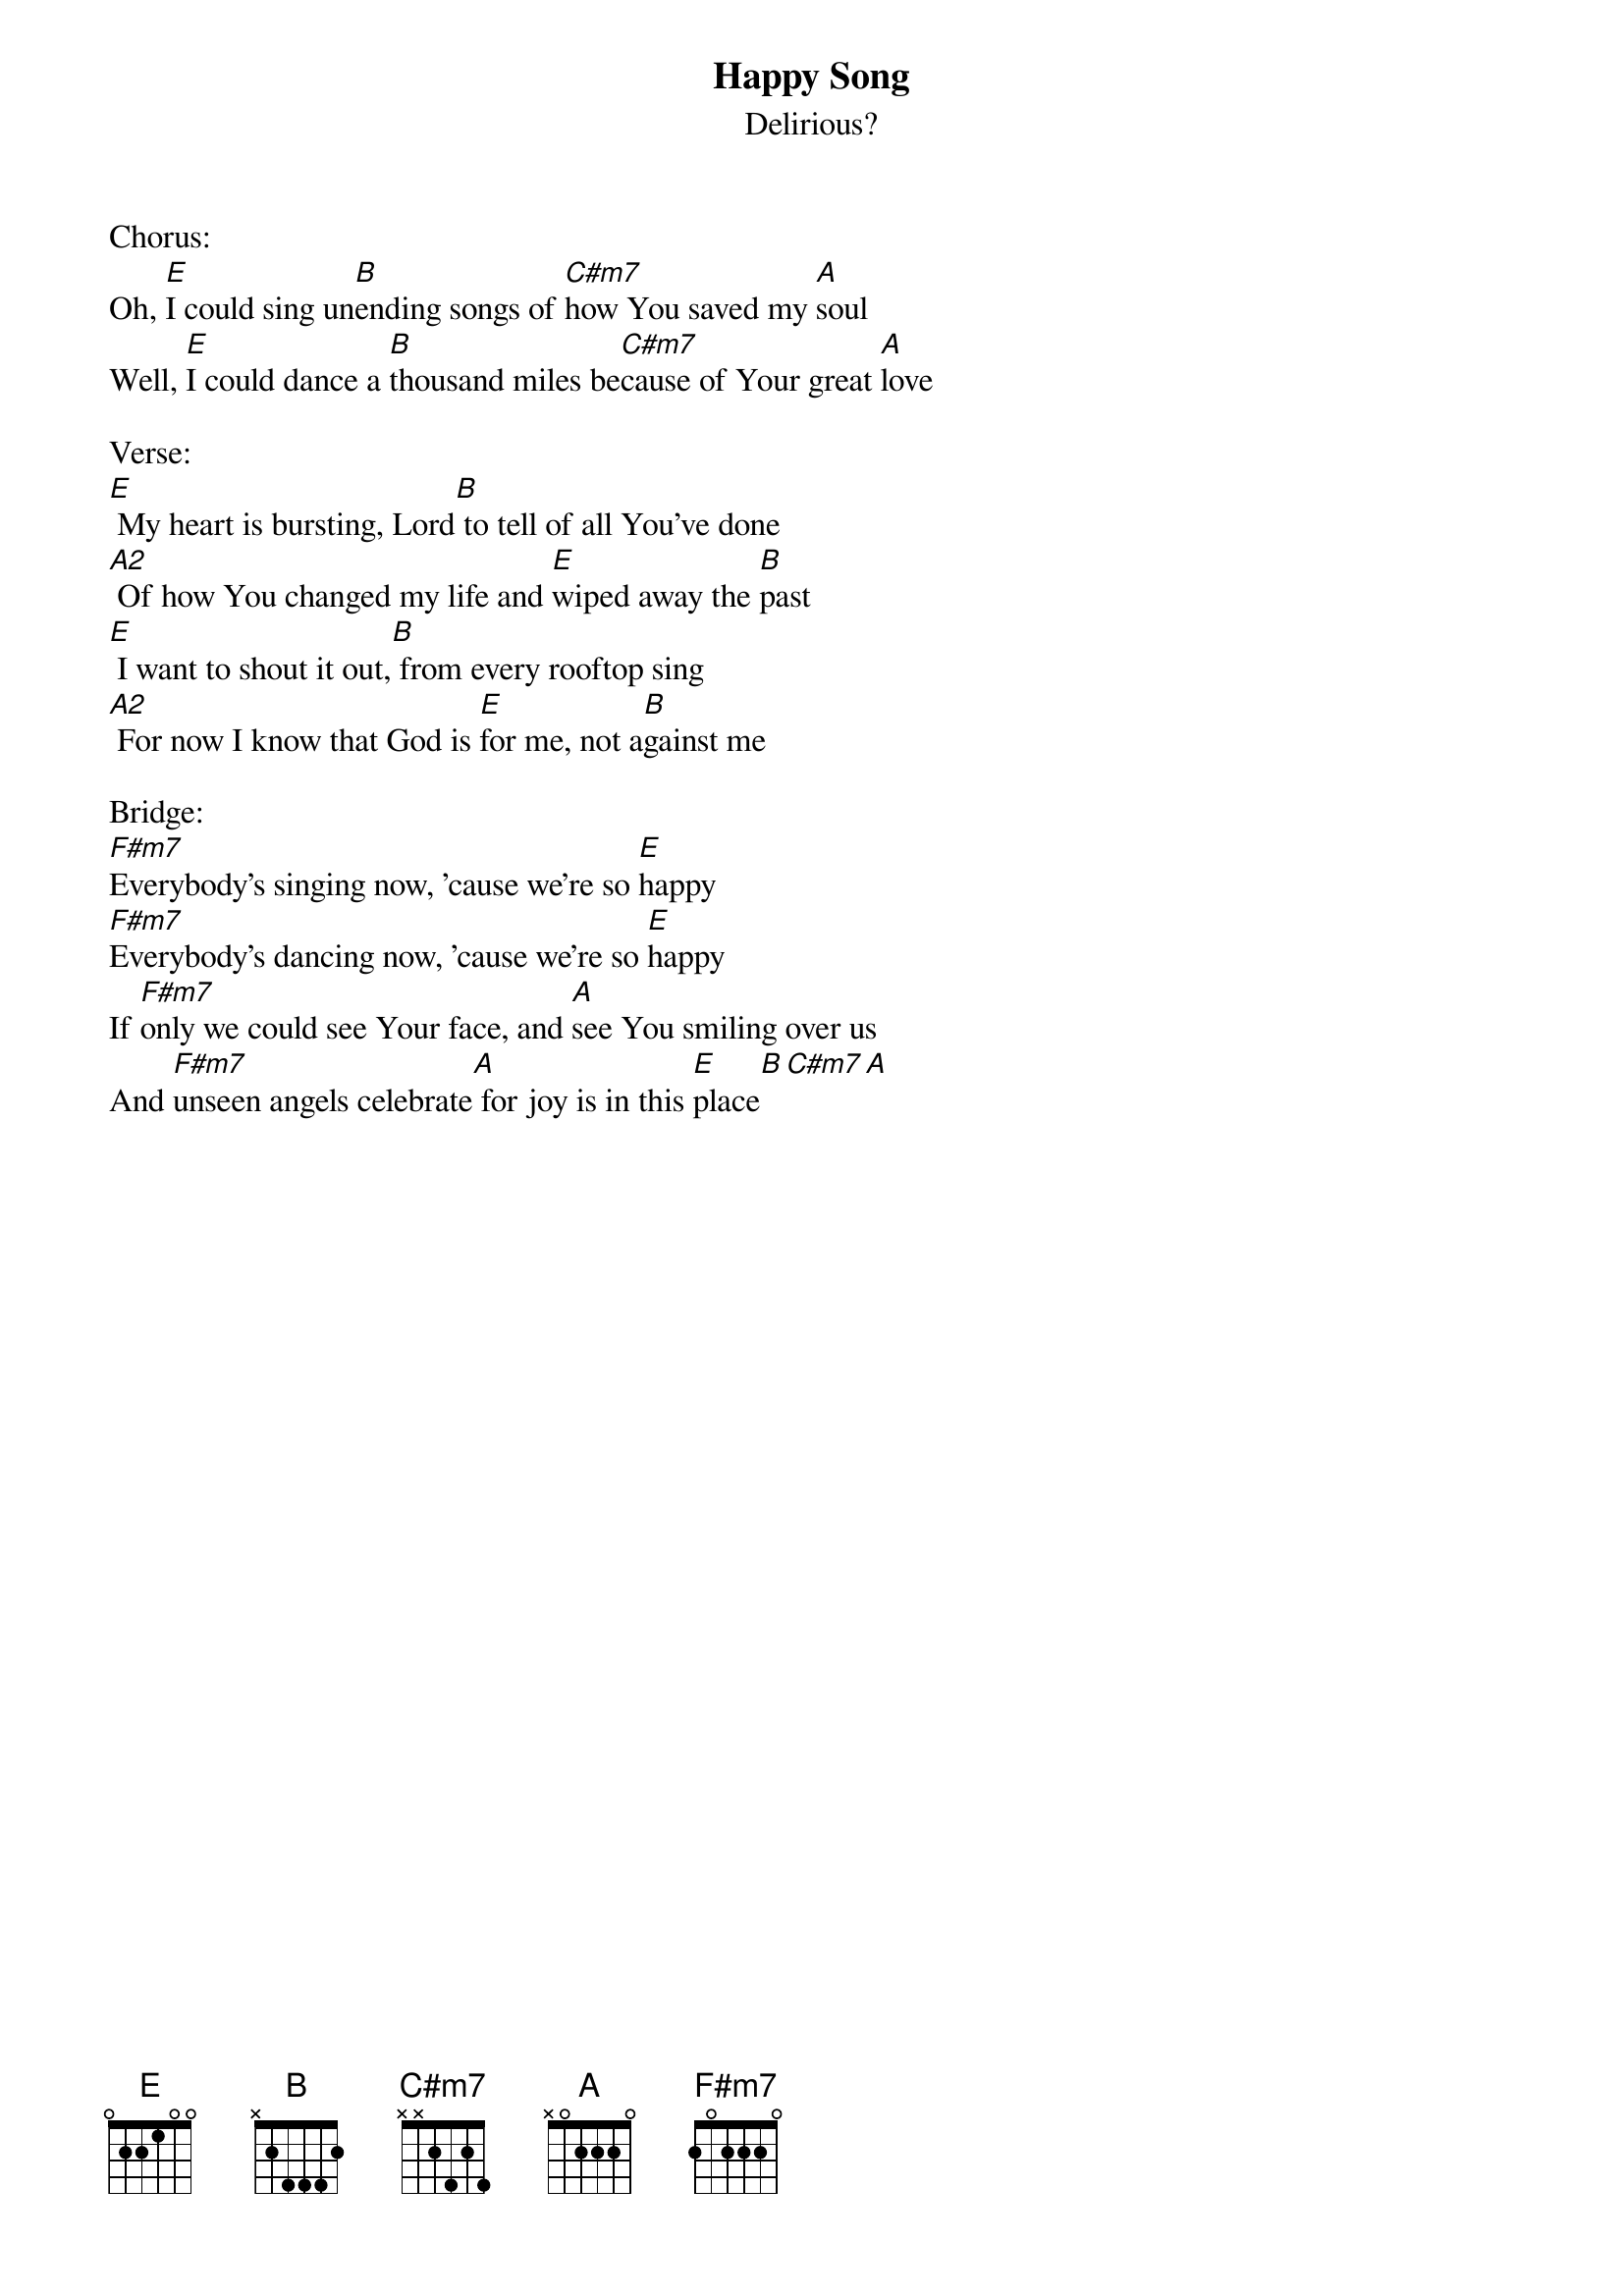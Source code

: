 {title:Happy Song}
{subtitle:Delirious?}
{key:E}

Chorus:
Oh, [E]I could sing un[B]ending songs of [C#m7]how You saved my [A]soul
Well, [E]I could dance a [B]thousand miles be[C#m7]cause of Your great [A]love

Verse:
[E] My heart is bursting, Lord[B] to tell of all You've done
[A2] Of how You changed my life and [E]wiped away the [B]past
[E] I want to shout it out,[B] from every rooftop sing
[A2] For now I know that God is [E]for me, not a[B]gainst me

Bridge:
[F#m7]Everybody's singing now, 'cause we're so [E]happy
[F#m7]Everybody's dancing now, 'cause we're so [E]happy
If [F#m7]only we could see Your face, and [A]see You smiling over us
And [F#m7]unseen angels celebrate[A] for joy is in this [E]place[B][C#m7][A]
